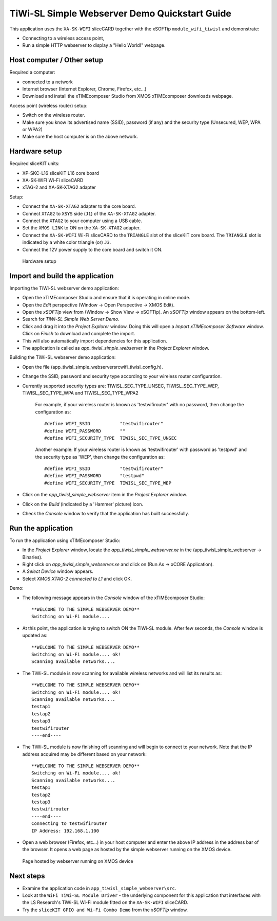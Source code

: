 TiWi-SL Simple Webserver Demo Quickstart Guide
==============================================
This application uses the ``XA-SK-WIFI`` sliceCARD together with the xSOFTip 
``module_wifi_tiwisl`` and demonstrate:

* Connecting to a wireless access point, 
* Run a simple HTTP webserver to display a "Hello World!" webpage.
   
Host computer / Other setup
---------------------------
Required a computer:

* connected to a network
* Internet browser (Internet Explorer, Chrome, Firefox, etc...)
* Download and install the xTIMEcomposer Studio from XMOS xTIMEcomposer downloads webpage.

Access point (wireless router) setup:

* Switch on the wireless router.
* Make sure you know its advertised name (SSID), password (if any) and the security type (Unsecured, WEP, WPA or WPA2)
* Make sure the host computer is on the above network.
   
Hardware setup
--------------
Required sliceKIT units:

* XP-SKC-L16 sliceKIT L16 core board
* XA-SK-WIFI Wi-Fi sliceCARD
* xTAG-2 and XA-SK-XTAG2 adapter

Setup:

* Connect the ``XA-SK-XTAG2`` adapter to the core board.
* Connect ``XTAG2`` to ``XSYS`` side (``J1``) of the ``XA-SK-XTAG2`` adapter.
* Connect the ``XTAG2`` to your computer using a USB cable.
* Set the ``XMOS LINK`` to ON on the ``XA-SK-XTAG2`` adapter.
* Connect the ``XA-SK-WIFI`` Wi-Fi sliceCARD to the ``TRIANGLE`` slot of the sliceKIT core board. The ``TRIANGLE`` slot is indicated by a white color triangle (or) ``J3``.
* Connect the 12V power supply to the core board and switch it ON.

.. figure:: images/hardware_setup.*

   Hardware setup
      
Import and build the application
--------------------------------
Importing the TiWi-SL webserver demo application:

* Open the xTIMEcomposer Studio and ensure that it is operating in online mode. 
* Open the *Edit* perspective (Window -> Open Perspective -> XMOS Edit).
* Open the *xSOFTip* view from (Window -> Show View -> xSOFTip). An *xSOFTip* window appears on the bottom-left.
* Search for *TiWi-SL Simple Web Server Demo*.
* Click and drag it into the *Project Explorer* window. Doing this will open a *Import xTIMEcomposer Software* window. Click on *Finish* to download and complete the import.
* This will also automatically import dependencies for this application.
* The application is called as *app_tiwisl_simple_webserver* in the *Project Explorer* window.

Building the TiWi-SL webserver demo application:

* Open the file (app_tiwisl_simple_webserver\src\wifi_tiwisl_config.h).
* Change the SSID, password and security type according to your wireless router configuration.
* Currently supported security types are: TIWISL_SEC_TYPE_UNSEC, TIWISL_SEC_TYPE_WEP, TIWISL_SEC_TYPE_WPA and TIWISL_SEC_TYPE_WPA2

   For example, if your wireless router is known as 'testwifirouter' with no password, then change the configuration as::

      #define WIFI_SSID           "testwifirouter"
      #define WIFI_PASSWORD       ""
      #define WIFI_SECURITY_TYPE  TIWISL_SEC_TYPE_UNSEC
       
   Another example: If your wireless router is known as 'testwifirouter' with password as 'testpwd' and the security type as 'WEP', then change the configuration as::

      #define WIFI_SSID           "testwifirouter"
      #define WIFI_PASSWORD       "testpwd"
      #define WIFI_SECURITY_TYPE  TIWISL_SEC_TYPE_WEP
       
* Click on the *app_tiwisl_simple_webserver* item in the *Project Explorer* window.
* Click on the *Build* (indicated by a 'Hammer' picture) icon.
* Check the *Console* window to verify that the application has built successfully.

Run the application
-------------------
To run the application using xTIMEcomposer Studio:

* In the *Project Explorer* window, locate the *app_tiwisl_simple_webserver.xe* in the (app_tiwisl_simple_webserver -> Binaries).
* Right click on *app_tiwisl_simple_webserver.xe* and click on (Run As -> xCORE Application).
* A *Select Device* window appears.
* Select *XMOS XTAG-2 connected to L1* and click OK.

Demo:

* The following message appears in the *Console* window of the xTIMEcomposer Studio::
        
   **WELCOME TO THE SIMPLE WEBSERVER DEMO**
   Switching on Wi-Fi module....

* At this point, the application is trying to switch ON the TiWi-SL module. After few seconds, the *Console* window is updated as::

   **WELCOME TO THE SIMPLE WEBSERVER DEMO**
   Switching on Wi-Fi module.... ok!
   Scanning available networks....
   
* The TiWi-SL module is now scanning for available wireless networks and will list its results as::

   **WELCOME TO THE SIMPLE WEBSERVER DEMO**
   Switching on Wi-Fi module.... ok!
   Scanning available networks....
   testap1
   testap2
   testap3
   testwifirouter
   ----end----

* The TiWi-SL module is now finishing off scanning and will begin to connect to your network. Note that the IP address acquired may be different based on your network::   

   **WELCOME TO THE SIMPLE WEBSERVER DEMO**
   Switching on Wi-Fi module.... ok!
   Scanning available networks....
   testap1
   testap2
   testap3
   testwifirouter
   ----end----
   Connecting to testwifirouter
   IP Address: 192.168.1.100

* Open a web browser (Firefox, etc...) in your host computer and enter the above IP address in the address bar of the browser. It opens a web page as hosted by the simple webserver running on the XMOS device.

.. figure:: images/webpage.*

   Page hosted by webserver running on XMOS device
    
Next steps
----------

* Examine the application code in ``app_tiwisl_simple_webserver\src``.
* Look at the ``WiFi TiWi-SL Module Driver`` - the underlying component for this application that interfaces with the LS Research's TiWi-SL Wi-Fi module fitted on the ``XA-SK-WIFI`` sliceCARD.
* Try the ``sliceKIT GPIO and Wi-Fi Combo Demo`` from the *xSOFTip* window.
